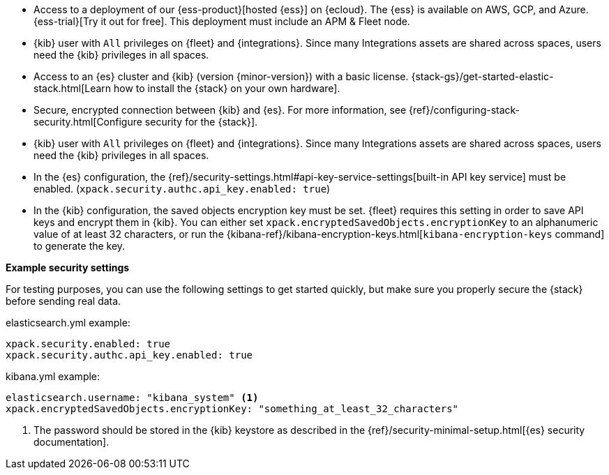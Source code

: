 // tag::cloud[]
* Access to a deployment of our {ess-product}[hosted {ess}]
on {ecloud}. The {ess} is available on AWS, GCP, and Azure. {ess-trial}[Try it out for free].
This deployment must include an APM & Fleet node. 

* {kib} user with `All` privileges on {fleet} and {integrations}. Since many
Integrations assets are shared across spaces, users need the {kib} privileges in
all spaces.
// end::cloud[]

// tag::self-managed[]

* Access to an {es} cluster and {kib} (version {minor-version}) with a basic
license. {stack-gs}/get-started-elastic-stack.html[Learn how to install the
{stack} on your own hardware].

* Secure, encrypted connection between {kib} and {es}. For more information,
see {ref}/configuring-stack-security.html[Configure security for the {stack}].

* {kib} user with `All` privileges on {fleet} and {integrations}. Since many
Integrations assets are shared across spaces, users need the {kib} privileges in
all spaces.

* In the {es} configuration, the
{ref}/security-settings.html#api-key-service-settings[built-in API key
service] must be enabled.
(`xpack.security.authc.api_key.enabled: true`)

* In the {kib} configuration, the saved objects encryption key
must be set. {fleet} requires this setting in order to save API keys and encrypt
them in {kib}. You can either set `xpack.encryptedSavedObjects.encryptionKey` to
an alphanumeric value of at least 32 characters, or run the
{kibana-ref}/kibana-encryption-keys.html[`kibana-encryption-keys` command] to
generate the key.

**Example security settings**

For testing purposes, you can use the following settings to get started quickly,
but make sure you properly secure the {stack} before sending real data.

elasticsearch.yml example:

[source,yaml]
----
xpack.security.enabled: true
xpack.security.authc.api_key.enabled: true
----

kibana.yml example:

[source,yaml]
----
elasticsearch.username: "kibana_system" <1>
xpack.encryptedSavedObjects.encryptionKey: "something_at_least_32_characters"
----
<1> The password should be stored in the {kib} keystore as described in the
{ref}/security-minimal-setup.html[{es} security documentation].
// end::self-managed[]
